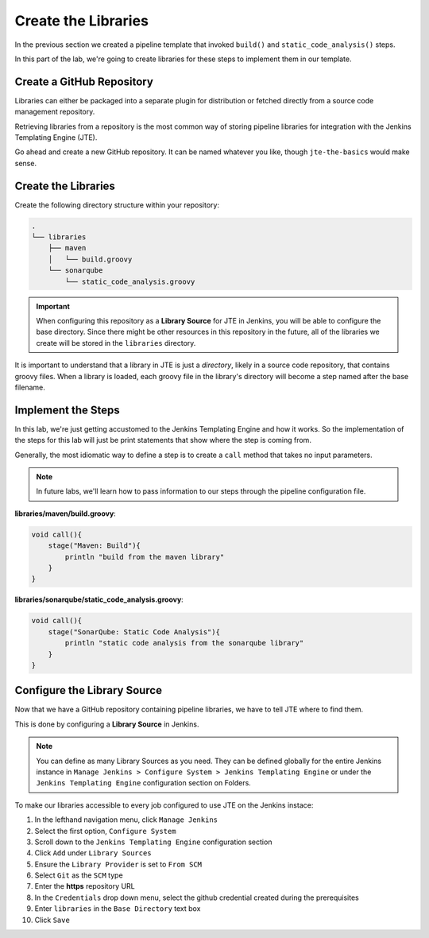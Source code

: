 .. JTE The Basics First Libraries: 

--------------------
Create the Libraries
--------------------

In the previous section we created a pipeline template that invoked 
``build()`` and ``static_code_analysis()`` steps. 

In this part of the lab, we're going to create libraries for these 
steps to implement them in our template. 

==========================
Create a GitHub Repository
========================== 

Libraries can either be packaged into a separate plugin for distribution 
or fetched directly from a source code management repository. 

Retrieving libraries from a repository is the most common way of storing 
pipeline libraries for integration with the Jenkins Templating Engine (JTE). 

Go ahead and create a new GitHub repository.  It can be named whatever you like, 
though ``jte-the-basics`` would make sense. 

======================
Create the Libraries
====================== 

Create the following directory structure within your repository:

.. code:: 

    .
    └── libraries
        ├── maven
        │   └── build.groovy
        └── sonarqube
            └── static_code_analysis.groovy


.. important:: 

    When configuring this repository as a **Library Source** for JTE in Jenkins,
    you will be able to configure the base directory.  Since there might be other 
    resources in this repository in the future, all of the libraries we create will
    be stored in the ``libraries`` directory. 

It is important to understand that a library in JTE is just a *directory*, likely in a 
source code repository, that contains groovy files.  When a library is loaded, each 
groovy file in the library's directory will become a step named after the base filename. 

===================
Implement the Steps
===================

In this lab, we're just getting accustomed to the Jenkins Templating Engine and how it 
works.  So the implementation of the steps for this lab will just be print statements that 
show where the step is coming from.  

Generally, the most idiomatic way to define a step is to create a ``call`` method that takes no input 
parameters. 

.. note:: 

    In future labs, we'll learn how to pass information to our steps through the pipeline 
    configuration file.  

**libraries/maven/build.groovy**:  

.. code:: groovy

    void call(){
        stage("Maven: Build"){
            println "build from the maven library"
        }
    }

**libraries/sonarqube/static_code_analysis.groovy**: 

.. code:: groovy

    void call(){
        stage("SonarQube: Static Code Analysis"){
            println "static code analysis from the sonarqube library"
        }
    }

============================
Configure the Library Source
============================

Now that we have a GitHub repository containing pipeline libraries, we have
to tell JTE where to find them. 

This is done by configuring a **Library Source** in Jenkins. 

.. note:: 

    You can define as many Library Sources as you need.  They can be 
    defined globally for the entire Jenkins instance in
    ``Manage Jenkins > Configure System > Jenkins Templating Engine`` 
    or under the ``Jenkins Templating Engine`` configuration section on 
    Folders. 

To make our libraries accessible to every job configured to use JTE on the
Jenkins instace: 

1. In the lefthand navigation menu, click ``Manage Jenkins``
2. Select the first option, ``Configure System``
3. Scroll down to the ``Jenkins Templating Engine`` configuration section
4. Click ``Add`` under ``Library Sources`` 
5. Ensure the ``Library Provider`` is set to ``From SCM`` 
6. Select ``Git`` as the ``SCM`` type 
7. Enter the **https** repository URL
8. In the ``Credentials`` drop down menu, select the github credential created during the prerequisites
9. Enter ``libraries`` in the ``Base Directory`` text box
10. Click ``Save`` 

.. image:: ../../../images/learning-labs/jte-the-basics/library_source.gif
   :align: center